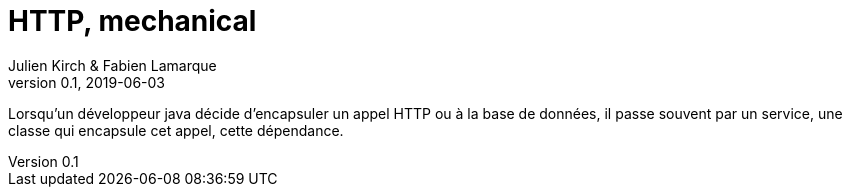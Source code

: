 = HTTP, mechanical
Julien Kirch & Fabien Lamarque
v0.1, 2019-06-03
:article_lang: fr

Lorsqu'un développeur java décide d'encapsuler un appel HTTP ou à la base de données, il passe souvent par un service,
une classe qui encapsule cet appel, cette dépendance.